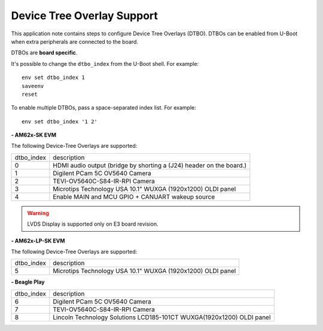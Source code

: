 ===========================
Device Tree Overlay Support
===========================

This application note contains steps to configure Device Tree Overlays (DTBO).
DTBOs can be enabled from U-Boot when extra peripherals are connected to the board.

DTBOs are **board specific**.

It's possible to change the ``dtbo_index`` from the U-Boot shell.
For example::

    env set dtbo_index 1
    saveenv
    reset

To enable multiple DTBOs, pass a space-separated index list.
For example::

    env set dtbo_index '1 2'


**- AM62x-SK EVM**

The following Device-Tree Overlays are supported:

+-----------+----------------------------------------------------------------------+
|dtbo_index |  description                                                         |
+-----------+----------------------------------------------------------------------+
|    0      |   HDMI audio output (bridge by shorting a (J24) header on the board.)|
+-----------+----------------------------------------------------------------------+
|    1      |   Digilent PCam 5C OV5640 Camera                                     |
+-----------+----------------------------------------------------------------------+
|    2      |   TEVI-OV5640C-S84-IR-RPI Camera                                     |
+-----------+----------------------------------------------------------------------+
|    3      |   Microtips Technology USA 10.1"  WUXGA (1920x1200) OLDI panel       |
+-----------+----------------------------------------------------------------------+
|    4      |   Enable MAIN and MCU GPIO + CANUART wakeup source                   |
+-----------+----------------------------------------------------------------------+

.. warning::
    LVDS Display is supported only on E3 board revision.

**- AM62x-LP-SK EVM**

The following Device-Tree Overlays are supported:

+-----------+----------------------------------------------------------------------+
|dtbo_index |  description                                                         |
+-----------+----------------------------------------------------------------------+
|    5      |   Microtips Technology USA 10.1"  WUXGA (1920x1200) OLDI panel       |
+-----------+----------------------------------------------------------------------+

**- Beagle Play**

+-----------+------------------------------------------------------------------------+
|dtbo_index |  description                                                           |
+-----------+------------------------------------------------------------------------+
|    6      |   Digilent PCam 5C OV5640 Camera                                       |
+-----------+------------------------------------------------------------------------+
|    7      |   TEVI-OV5640C-S84-IR-RPI Camera                                       |
+-----------+------------------------------------------------------------------------+
|    8      |   Lincoln Technology Solutions LCD185-101CT WUXGA(1920x1200) OLDI panel|
+-----------+------------------------------------------------------------------------+
